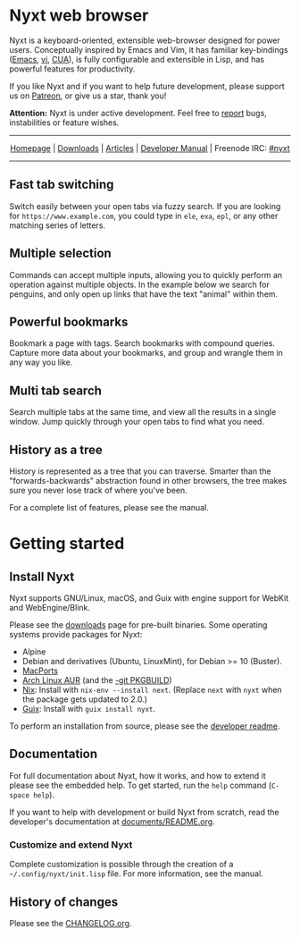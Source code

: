#+html: <img src="https://nyxt.atlas.engineer/static/image/nyxt_256x256.png" align="right"/>

* Nyxt web browser

Nyxt is a keyboard-oriented, extensible web-browser designed for power
users.  Conceptually inspired by Emacs and Vim, it has familiar
key-bindings ([[https://en.wikipedia.org/wiki/Emacs][Emacs]], [[https://en.wikipedia.org/wiki/Vim_(text_editor)][vi]], [[https://en.wikipedia.org/wiki/IBM_Common_User_Access][CUA]]), is fully configurable and extensible in
Lisp, and has powerful features for productivity.

If you like Nyxt and if you want to help future development, please
support us on [[https://www.patreon.com/nyxt][Patreon]], or give us a star, thank you!

*Attention:* Nyxt is under active development.  Feel free to [[https://github.com/atlas-engineer/nyxt/issues][report]]
bugs, instabilities or feature wishes.

-----

#+html: <div align="center"> <a href="http://nyxt.atlas.engineer/">Homepage</a> | <a href="https://nyxt.atlas.engineer/download">Downloads</a> | <a href="https://nyxt.atlas.engineer/articles">Articles</a> | <a href="https://github.com/atlas-engineer/nyxt/blob/master/documents/README.org">Developer Manual</a> | Freenode IRC: <a href="https://webchat.freenode.net/#nyxt">#nyxt</a> </div>

-----

** Fast tab switching

Switch easily between your open tabs via fuzzy search.  If you are
looking for ~https://www.example.com~, you could type in ~ele~, ~exa~,
~epl~, or any other matching series of letters.

#+html: <img src="https://nyxt.atlas.engineer/static/image/switch-buffer.png" align="center"/>

** Multiple selection

Commands can accept multiple inputs, allowing you to quickly perform an
operation against multiple objects.  In the example below we search for
penguins, and only open up links that have the text "animal" within
them.

#+html: <img src="https://nyxt.atlas.engineer/static/image/multi-select.png" align="center"/>

** Powerful bookmarks

Bookmark a page with tags.  Search bookmarks with compound queries.
Capture more data about your bookmarks, and group and wrangle them in
any way you like.

#+html: <img src="https://nyxt.atlas.engineer/static/image/bookmark.png" align="center"/>

** Multi tab search

Search multiple tabs at the same time, and view all the results in a
single window.  Jump quickly through your open tabs to find what you
need.

#+html: <img src="https://nyxt.atlas.engineer/static/image/multi-search.png" align="center"/>

** History as a tree

History is represented as a tree that you can traverse.  Smarter than
the "forwards-backwards" abstraction found in other browsers, the tree
makes sure you never lose track of where you've been.

#+html: <img src="https://nyxt.atlas.engineer/static/image/history.png" align="center"/>

For a complete list of features, please see the manual.

* Getting started
** Install Nyxt

Nyxt supports GNU/Linux, macOS, and Guix with engine support for WebKit
and WebEngine/Blink.

Please see the [[https://nyxt.atlas.engineer/download][downloads]] page for pre-built binaries.  Some operating
systems provide packages for Nyxt:

- Alpine
- Debian and derivatives (Ubuntu, LinuxMint), for Debian >= 10 (Buster).
- [[https://source.atlas.engineer/view/repository/macports-port][MacPorts]]
- [[https://aur.archlinux.org/packages/nyxt-browser/][Arch Linux AUR]] (and the [[https://aur.archlinux.org/packages/nyxt-browser-git/][-git PKGBUILD]])
- [[https://nixos.org/nix/][Nix]]: Install with =nix-env --install next=.  (Replace =next= with
  =nyxt= when the package gets updated to 2.0.)
- [[https://guix.gnu.org][Guix]]: Install with =guix install nyxt=.

To perform an installation from source, please see the [[file:documents/README.org][developer readme]].

** Documentation

For full documentation about Nyxt, how it works, and how to extend it
please see the embedded help.  To get started, run the =help= command
(=C-space help=).

If you want to help with development or build Nyxt from scratch, read
the developer's documentation at [[file:documents/README.org][documents/README.org]].

*** Customize and extend Nyxt

Complete customization is possible through the creation of a
=~/.config/nyxt/init.lisp= file.  For more information, see the manual.

** History of changes

Please see the [[file:documents/CHANGELOG.org][CHANGELOG.org]].

# Local Variables:
# fill-column: 72
# End:
